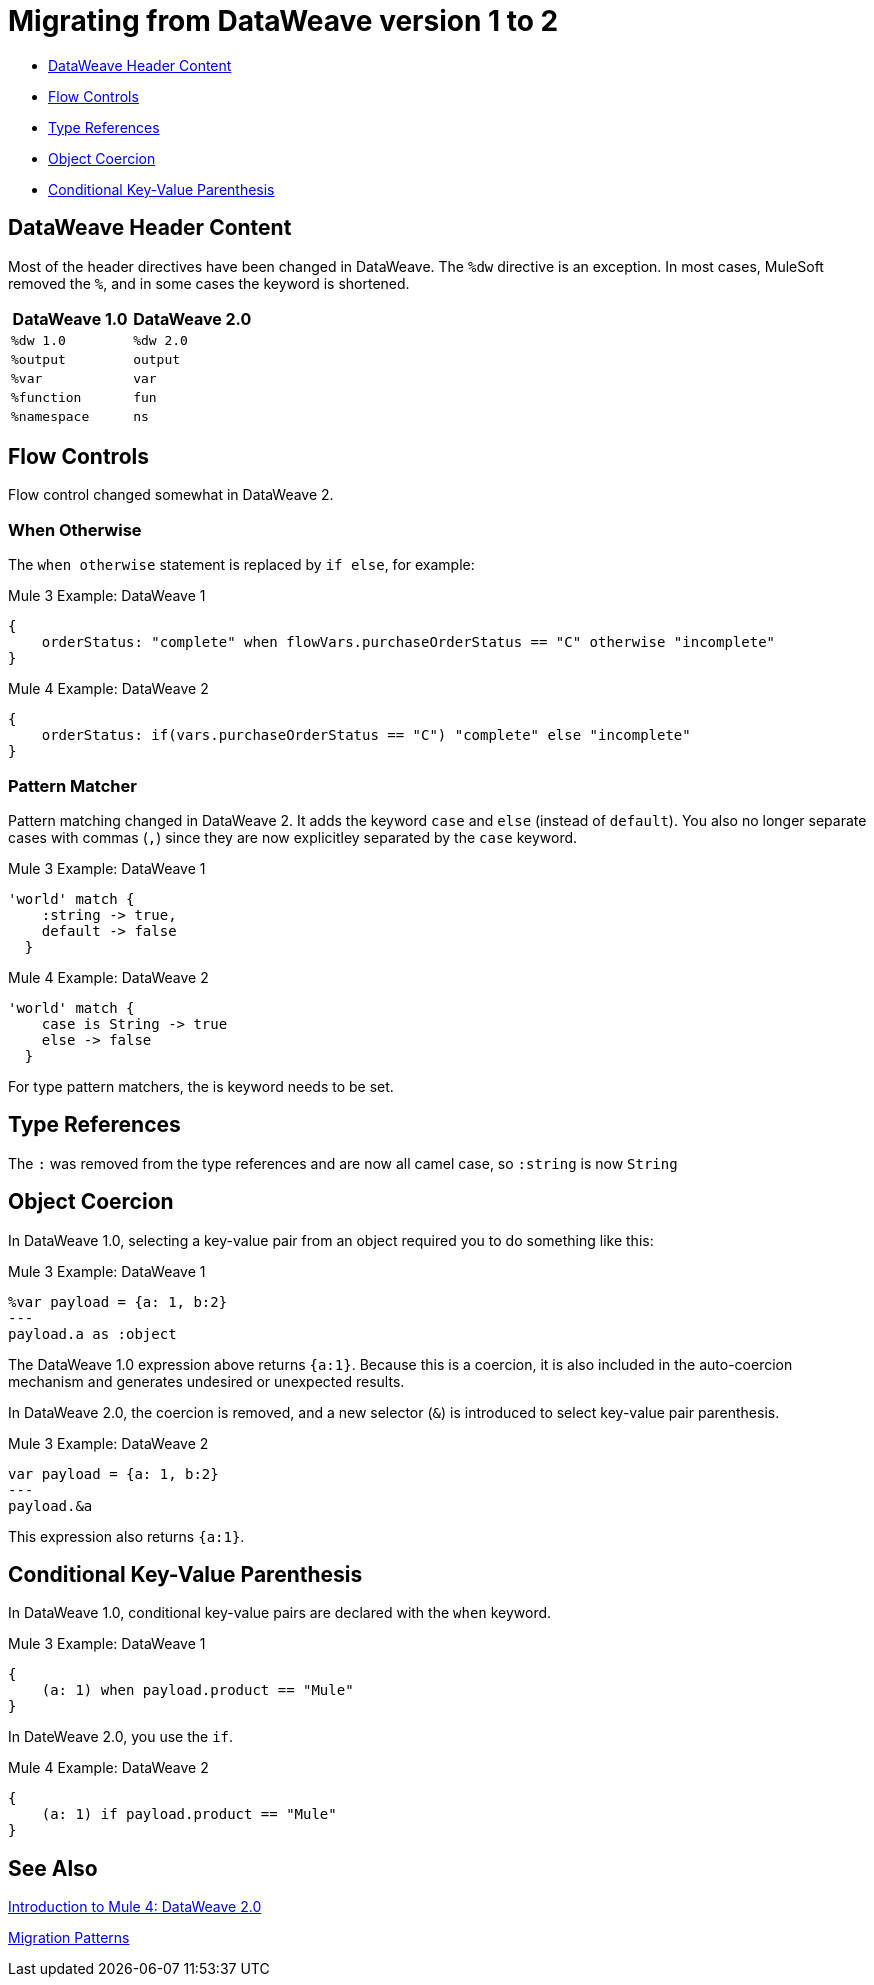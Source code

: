 // sme: PLG, Shoki?, author: sduke?
= Migrating from DataWeave version 1 to 2

// Explain generally how and why things changed between Mule 3 and Mule 4.

* <<dw_header>>
* <<dw_flow_control>>
* <<dw_type_references>>
* <<dw_object_coercion>>
* <<dw_cond_key_value_parens>>

[[dw_header]]
== DataWeave Header Content

Most of the header directives have been changed in DataWeave. The `%dw` directive is an exception. In most cases, MuleSoft removed the `%`, and in some cases the keyword is shortened.

[%header,cols=“1,1”]
|===
|DataWeave 1.0 |DataWeave 2.0 |
|`%dw 1.0`    |`%dw 2.0`|
|`%output`    |`output` |
|`%var`       | `var`   |
|`%function`  | `fun`   |
|`%namespace` | `ns`    |
|===

[[dw_flow_control]]
== Flow Controls

Flow control changed somewhat in DataWeave 2.

[[dw_flow_control_when_otherwise]]
=== When Otherwise

The `when otherwise` statement is replaced by `if else`, for example:

.Mule 3 Example: DataWeave 1
[source, linenums]
----
{
    orderStatus: "complete" when flowVars.purchaseOrderStatus == "C" otherwise "incomplete"
}
----

.Mule 4 Example: DataWeave 2
[source, linenums]
----
{
    orderStatus: if(vars.purchaseOrderStatus == "C") "complete" else "incomplete"
}
----


[[dw_flow_control_pattern_matcher]]
=== Pattern Matcher

Pattern matching changed in DataWeave 2. It adds the keyword `case` and `else` (instead of `default`). You also no longer separate cases with commas (`,`) since they are now explicitley separated by the `case` keyword. 

.Mule 3 Example: DataWeave 1
[source, linenums]
----
'world' match {
    :string -> true,
    default -> false
  }
----

.Mule 4 Example: DataWeave 2
[source, linenums]
----
'world' match {
    case is String -> true
    else -> false
  }
----

For type pattern matchers, the is keyword needs to be set.

[[dw_type_references]]
== Type References

The `:` was removed from the type references and are now all camel case, so `:string` is now `String`

[[dw_object_coercion]]
== Object Coercion

In DataWeave 1.0, selecting a key-value pair from an object required you to do something like this:

.Mule 3 Example: DataWeave 1
[source,linenums]
----
%var payload = {a: 1, b:2}
---
payload.a as :object
----

The DataWeave 1.0 expression above returns `{a:1}`. Because this is a coercion, it is also included in the auto-coercion mechanism and generates undesired or unexpected results.

In DataWeave 2.0, the coercion is removed, and a new selector (`&`) is introduced to select key-value pair parenthesis.
//TODO: To select a key-value pair from an object or something like that?

.Mule 3 Example: DataWeave 2
[source, linenums]
----
var payload = {a: 1, b:2}
---
payload.&a
----

This expression also returns `{a:1}`.

[[dw_cond_key_value_parens]]
== Conditional Key-Value Parenthesis

In DataWeave 1.0, conditional key-value pairs are declared with the `when` keyword.

.Mule 3 Example: DataWeave 1
[source, linenums]
----
{
    (a: 1) when payload.product == "Mule"
}
----

In DateWeave 2.0, you use the `if`.

.Mule 4 Example: DataWeave 2
[source, linenums]
----
{
    (a: 1) if payload.product == "Mule"
}
----

////
DataWeave 2.0 (packaged as part of Mule Runtime 4.0) introduces the following syntax changes over previous versions:

* Removed automatic coercion from Object to Array (implies, for example, that the `map` function no longer works over an Object).
// TODO: should they use mapObject instead? Maybe we should give an example.
* Updated version header to `%dw 2.0`.
* Removed `%` from all other directives.
* Changed all type names format, which are now written without a colon and with an upper case letter (for example, `String` instead of `:string`, as before), for example: `1 as String` returns `"1"``.
* All operators are now functions (for example, `upper()`, `typeOf()`). Therefore, they must include their arguments between parentheses, for example, `upper("hello")` and `typeOf("hello")`.
// TODO: IS THIS TRUE for all or just for those that take a single argument? We used to all all the functions operators.
* Custom functions are declared in the DataWeave header via the keyword `fun`, rather than `function`. For example, `fun funName(args) = body`
* The `..` operator is no longer used for selecting ranges (but still works as a descendants selector). Its functionality is replaced by `to`. Example: `[2 to 15]`.
* `when`, `unless` and `otherwise` are no longer used for conditional logic. They have been replaced by `if` and `else`. This requires that you change the order of the expression. Example: `if payload is(String) uppercase(payload)`.
* Binary functions (that take two arguments) support an alternative infix notation (arg1 function arg2). For example, `payload.*items contains "3"` instead of `contains(payload.*items, "3")`.
* New key-value pair selector (`.&`) returns all matching keys and values. It returns them as a single object containing these.
* New namespace selector (`.#`) returns the namespace used.
* The functions `filter` and `groupBy` are overloaded to operate on objects.
* The functions `map`, `mapObject` and `filter` support a null input (in which case they return null).
* New supported syntax for `match` when using arrays `[head ~ tail]`
* Namespace prefixes can no longer contain the character `-`.
* Multiple functions are no longer packaged as part of the core functions module. The package they belong to must be manually imported in the header before they can be called.
* Index parameter: Added `index` as a third parameter to `mapObject`, `pluck`, `filter`, and `groupBy`.
* Closed objects: For declared types, added the pipe (`|`) syntax to specify a closed (or exact) object. For example, if `{|a: String|}` is specified as a return type of a function, the function cannot return `{a: String, b: Number}`.
* Ordered objects: Added the hyphen character (`-`) for ordered objects, for example: `{- a: String, b: Number -}`. The fields must be in the specified order.
* Repeated fields: Added the asterisk (`\*`) for repeated fields in an object, for example: `{ a*: String}`. This is primarily needed for XML, where the names of child elements can be repeated, unlike keys in Java and JSON objects.
* For the flat file, the content type is `application/flatfile` instead of `text\plain`.
////

////
TODO IN SEPARATE TOPIC, POINTING TO DW TYPES PAGE.
Declaring DW types
declare the type of a variable or of a function param or return, e.g.,
fun foo(arg1: {|a: String|}): String = arg1.a
`{|a: String|}` is the type of arg1

var message: String = "foo"
var user: {name*: String } = {name: "Mariano", name: "Leandro"}
var a: Array<Number> = [1,2,3]

for example, our `map` function
fun map <T,R>(lhs: Array<T>, rhs: (T, Number) -> R ): Array<R>
this signature says that it has 2 type parameters, T and R

`lhs` is an argument of type `Array<T>` (edited)

which is an array of `something`

that will be defined when the user calls the function

`rhs` is a lambda function, that has 2 inputs (T, Number) and returns something of type R (edited)

and the `map` function returns something of type `Array<R>`
////


////
Passing Data in URI params:
when you pass data in URI parameters, you need to encode them using that format
if you have for example
```{
  "key1" : ["value", "value@"],
  "key 2": "value 1",
  "key3": "value",
  "key 4 her%": null
}

that has to be formatted as
```key1=value&key1=value%40&key+2=value+1&key3=value&key+4+her%25
```
when used as URI parameters

you put `application/x-www-form-urlencoded` as your output format
with the header `output application/x-www-form-urlencoded` in the script
////

////
* Changed pattern matching     ... how?
* explain `[head ~ tail]` better
////

== See Also

link:intro-dataweave2[Introduction to Mule 4: DataWeave 2.0]

link:migration-patterns[Migration Patterns]

// link:migration-components[Migrating Components]
